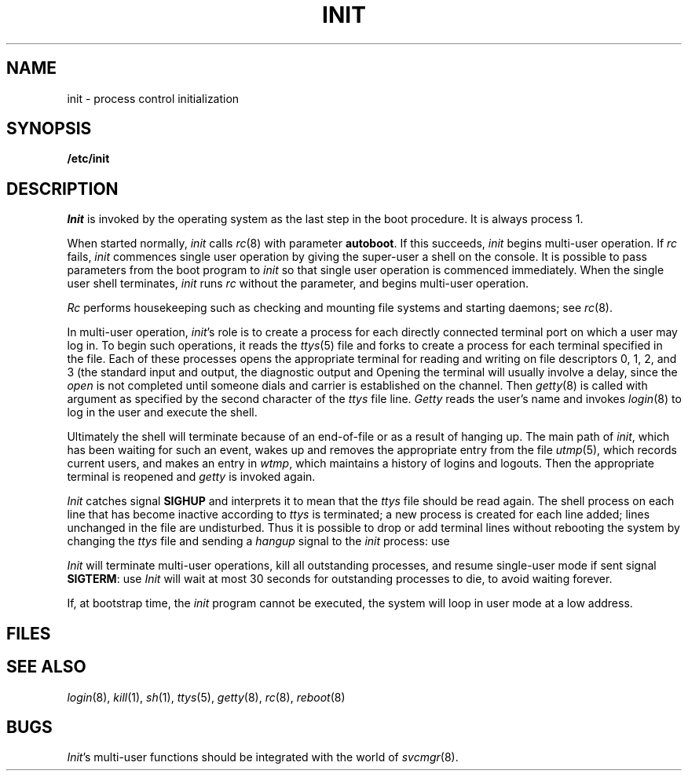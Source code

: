 .TH INIT 8
.CT 1 sa_auto secur
.SH NAME
init \- process control initialization
.SH SYNOPSIS
.B /etc/init
.SH DESCRIPTION
.I Init
is invoked by the operating system as the last step in the boot procedure.
It is always process 1.
.PP
When started normally,
.I init
calls
.IR rc (8)
with parameter
.BR autoboot .
If this succeeds,
.I init
begins multi-user operation.
If
.I rc
fails,
.I init
commences single user operation by giving
the super-user a shell on the console.
It is possible to pass parameters
from the boot program to
.I init
so that single user operation is commenced immediately.
When the single user shell terminates,
.I init
runs
.IR rc
without the parameter,
and begins multi-user operation.
.PP
.I Rc
performs housekeeping
such as checking and mounting file systems
and starting daemons;
see
.IR rc (8).
.PP
In multi-user operation,
.IR init 's
role is to create a process for each
directly connected terminal port on which a user may log in.
To begin such operations, it reads the
.IR ttys (5)
file and forks to create a process
for each terminal specified in the file.
Each of these processes opens the appropriate terminal
for reading and writing
on file descriptors 0, 1, 2, and 3 (the standard input and
output, the diagnostic output and
.FR /dev/tty ).
Opening the terminal will usually involve a delay,
since the
.I open 
is not completed until someone
dials and carrier is established on the channel.
Then
.IR getty (8)
is called with argument as specified by the second character of
the
.I ttys
file line.
.I Getty
reads the user's name and invokes
.IR login (8)
to log in the user and execute the shell.
.PP
Ultimately the shell will terminate
because of an end-of-file or as a result of hanging up.
The main path of
.IR init ,
which has been waiting
for such an event,
wakes up and removes the appropriate entry from the
file
.IR utmp (5),
which records current users, and
makes an entry in
.IR wtmp ,
which maintains a history
of logins and logouts.
Then the appropriate terminal is reopened and
.I getty
is
invoked again.
.PP
.I Init
catches signal
.B SIGHUP
and interprets it to mean that
the
.I ttys
file
should be read again.
The shell process on each line that has become inactive 
according to
.I ttys
is terminated;
a new process is created for each line added;
lines unchanged in the file are undisturbed.
Thus it is possible to drop or add terminal lines without
rebooting the system by changing the
.I ttys
file and sending a
.I hangup
signal to the
.I init
process: use
.LR "kill -1 1" .
.PP
.I Init
will terminate multi-user operations,
kill all outstanding processes,
and resume single-user mode
if sent signal
.BR SIGTERM :
use
.LR "kill 1" .
.I Init
will wait at most 30 seconds for outstanding processes to die,
to avoid waiting forever.
.PP
If, at bootstrap time, the
.I init
program cannot be executed,
the system will loop in user mode at a low address.
.SH FILES
.nf
.F /dev/console
.F /dev/tty
.F /etc/utmp
.F /usr/adm/wtmp
.F /etc/ttys
.F /etc/rc
.fi
.SH "SEE ALSO"
.IR login (8), 
.IR kill (1), 
.IR sh (1), 
.IR ttys (5), 
.IR getty (8), 
.IR rc (8), 
.IR reboot (8)
.SH BUGS
.IR Init 's
multi-user functions should be integrated
with the world of
.IR svcmgr (8).
